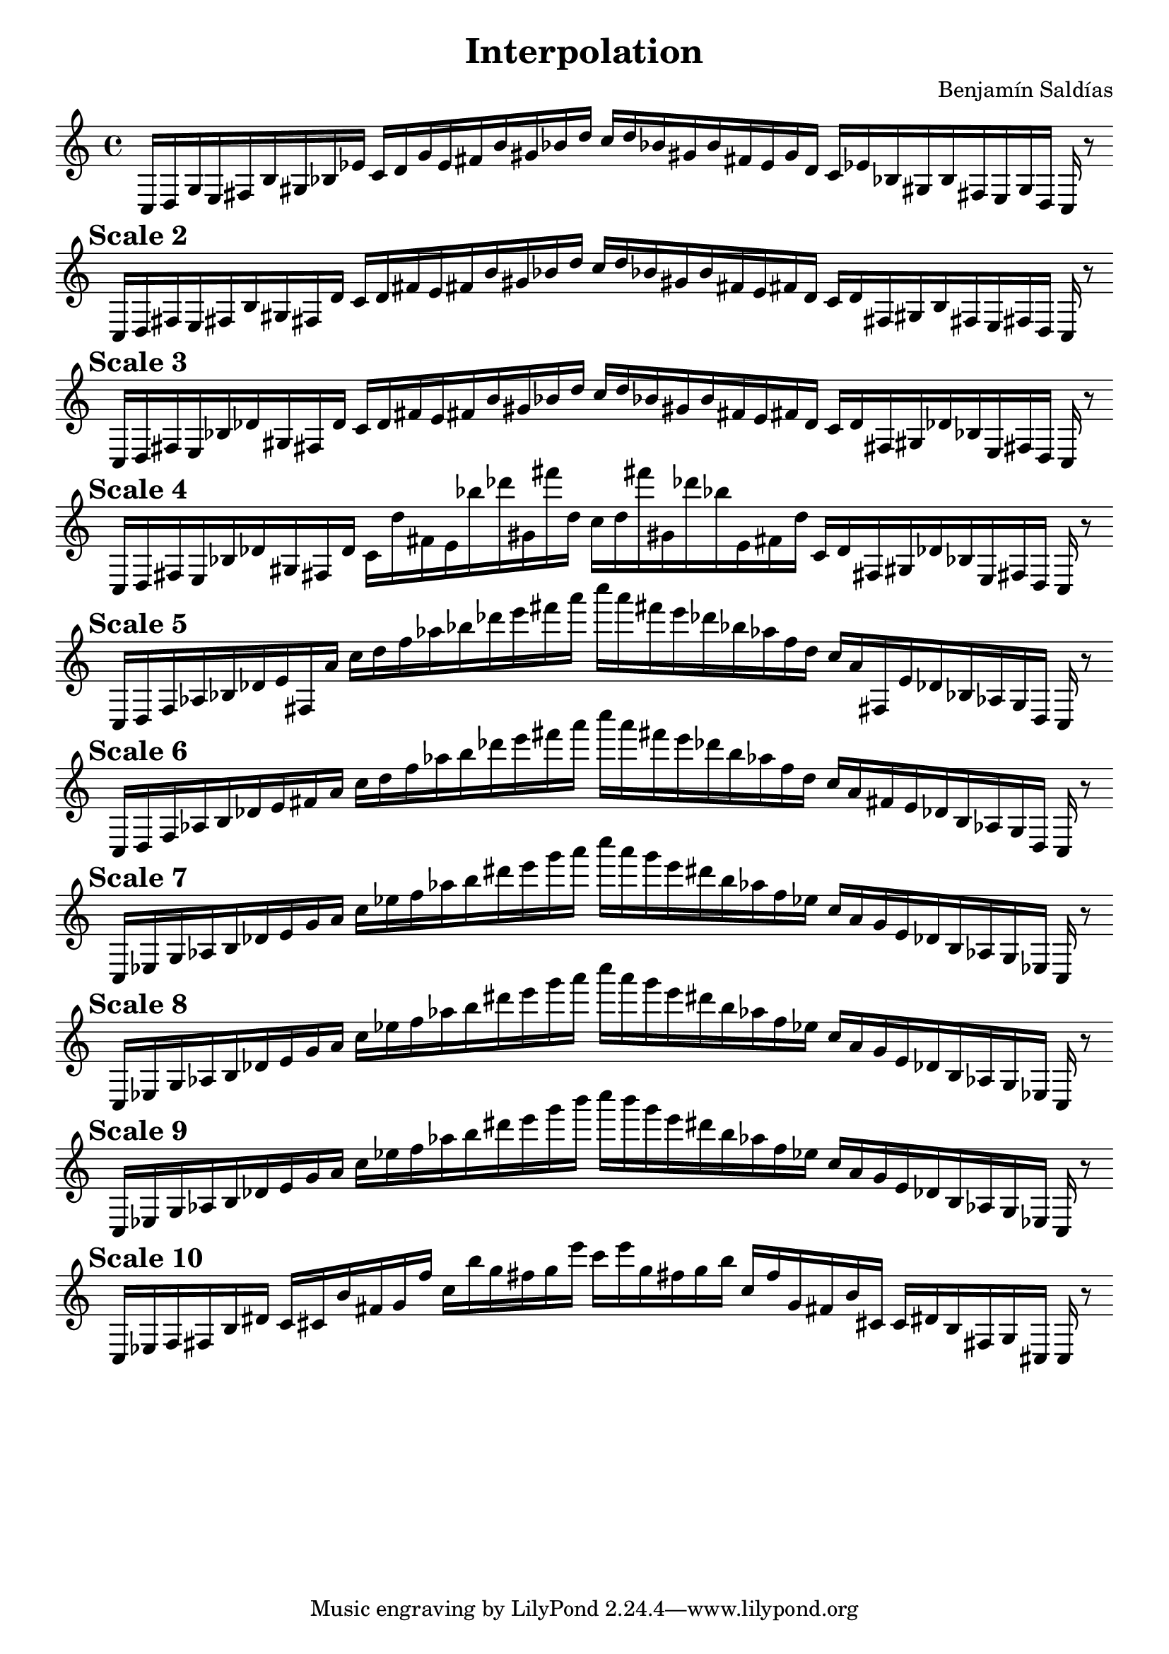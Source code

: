 % The last scales explore diminished scales with jazzy features and chromaticisms.
    \version "2.22.2"
    \header {
    title = "Interpolation"
    composer = "Benjamín Saldías"
    }

    \score {
    <<
        \cadenzaOn
        \override Beam.breakable = ##t
        \accidentalStyle Score.forget
    {
    
%scale 1
    \clef treble
    c16 [ d g e fis b gis bes ees' ]
    c' [ d' g' e' fis' b' gis' bes' d'' ]
    c'' [ d'' bes' gis' b' fis' e' g' d' ]
    c' [ ees' bes gis b fis e g d ]
    c    r8
    \bar ""
    \break
        
%scale 2
    \mark \markup \bold { "Scale 2" }
    \clef treble
    c16 [ d fis e fis b gis fis d' ]
    c' [ d' fis' e' fis' b' gis' bes' d'' ]
    c'' [ d'' bes' gis' b' fis' e' fis' d' ]
    c' [ d' fis gis b fis e fis d ]
    c    r8
    \bar ""
    \break
        
%scale 3
    \mark \markup \bold { "Scale 3" }
    \clef treble
    c16 [ d fis e bes des' gis fis d' ]
    c' [ d' fis' e' fis' b' gis' bes' d'' ]
    c'' [ d'' bes' gis' b' fis' e' fis' d' ]
    c' [ d' fis gis des' bes e fis d ]
    c    r8
    \bar ""
    \break
        
%scale 4
    \mark \markup \bold { "Scale 4" }
    \clef treble
    c16 [ d fis e bes des' gis fis d' ]
    c' [ d'' fis' e' bes'' des''' gis' fis''' d'' ]
    c'' [ d'' fis''' gis' des''' bes'' e' fis' d'' ]
    c' [ d' fis gis des' bes e fis d ]
    c    r8
    \bar ""
    \break
        
%scale 5
    \mark \markup \bold { "Scale 5" }
    \clef treble
    c16 [ d f aes bes des' e' fis a' ]
    c'' [ d'' f'' aes'' bes'' des''' e''' fis''' a''' ]
    c'''' [ a''' fis''' e''' des''' bes'' aes'' f'' d'' ]
    c'' [ a' fis e' des' bes aes g d ]
    c    r8
    \bar ""
    \break
        
%scale 6
    \mark \markup \bold { "Scale 6" }
    \clef treble
    c16 [ d f aes b des' e' fis' a' ]
    c'' [ d'' f'' aes'' b'' des''' e''' fis''' a''' ]
    c'''' [ a''' fis''' e''' des''' b'' aes'' f'' d'' ]
    c'' [ a' fis' e' des' b aes g d ]
    c    r8
    \bar ""
    \break
        
%scale 7
    \mark \markup \bold { "Scale 7" }
    \clef treble
    c16 [ ees g aes b des' e' g' a' ]
    c'' [ ees'' f'' aes'' b'' dis''' e''' g''' a''' ]
    c'''' [ a''' g''' e''' dis''' b'' aes'' f'' ees'' ]
    c'' [ a' g' e' des' b aes g ees ]
    c    r8
    \bar ""
    \break
        
%scale 8
    \mark \markup \bold { "Scale 8" }
    \clef treble
    c16 [ ees g aes b des' e' g' a' ]
    c'' [ ees'' f'' aes'' b'' dis''' e''' g''' a''' ]
    c'''' [ a''' g''' e''' dis''' b'' aes'' f'' ees'' ]
    c'' [ a' g' e' des' b aes g ees ]
    c    r8
    \bar ""
    \break
        
%scale 9
    \mark \markup \bold { "Scale 9" }
    \clef treble
    c16 [ ees g aes b des' e' g' a' ]
    c'' [ ees'' f'' aes'' b'' dis''' e''' g''' b''' ]
    c'''' [ b''' g''' e''' dis''' b'' aes'' f'' ees'' ]
    c'' [ a' g' e' des' b aes g ees ]
    c    r8
    \bar ""
    \break
        
%scale 10
    \mark \markup \bold { "Scale 10" }
    \clef treble
    c16 [ ees f fis b dis' ]
    c' [ cis' b' fis' g' f'' ]
    c'' [ b'' g'' fis'' g'' e''' ]
    c''' [ e''' g'' fis'' g'' b'' ]
    c'' [ f'' g' fis' b' cis' ]
    c' [ dis' b fis g cis ]
    c    r8
    \bar ""
    \break
        
    }
    >>
    \layout {
        indent = 0\mm
        line-width = 190\mm
    }
    \midi{ }
    
    }
    